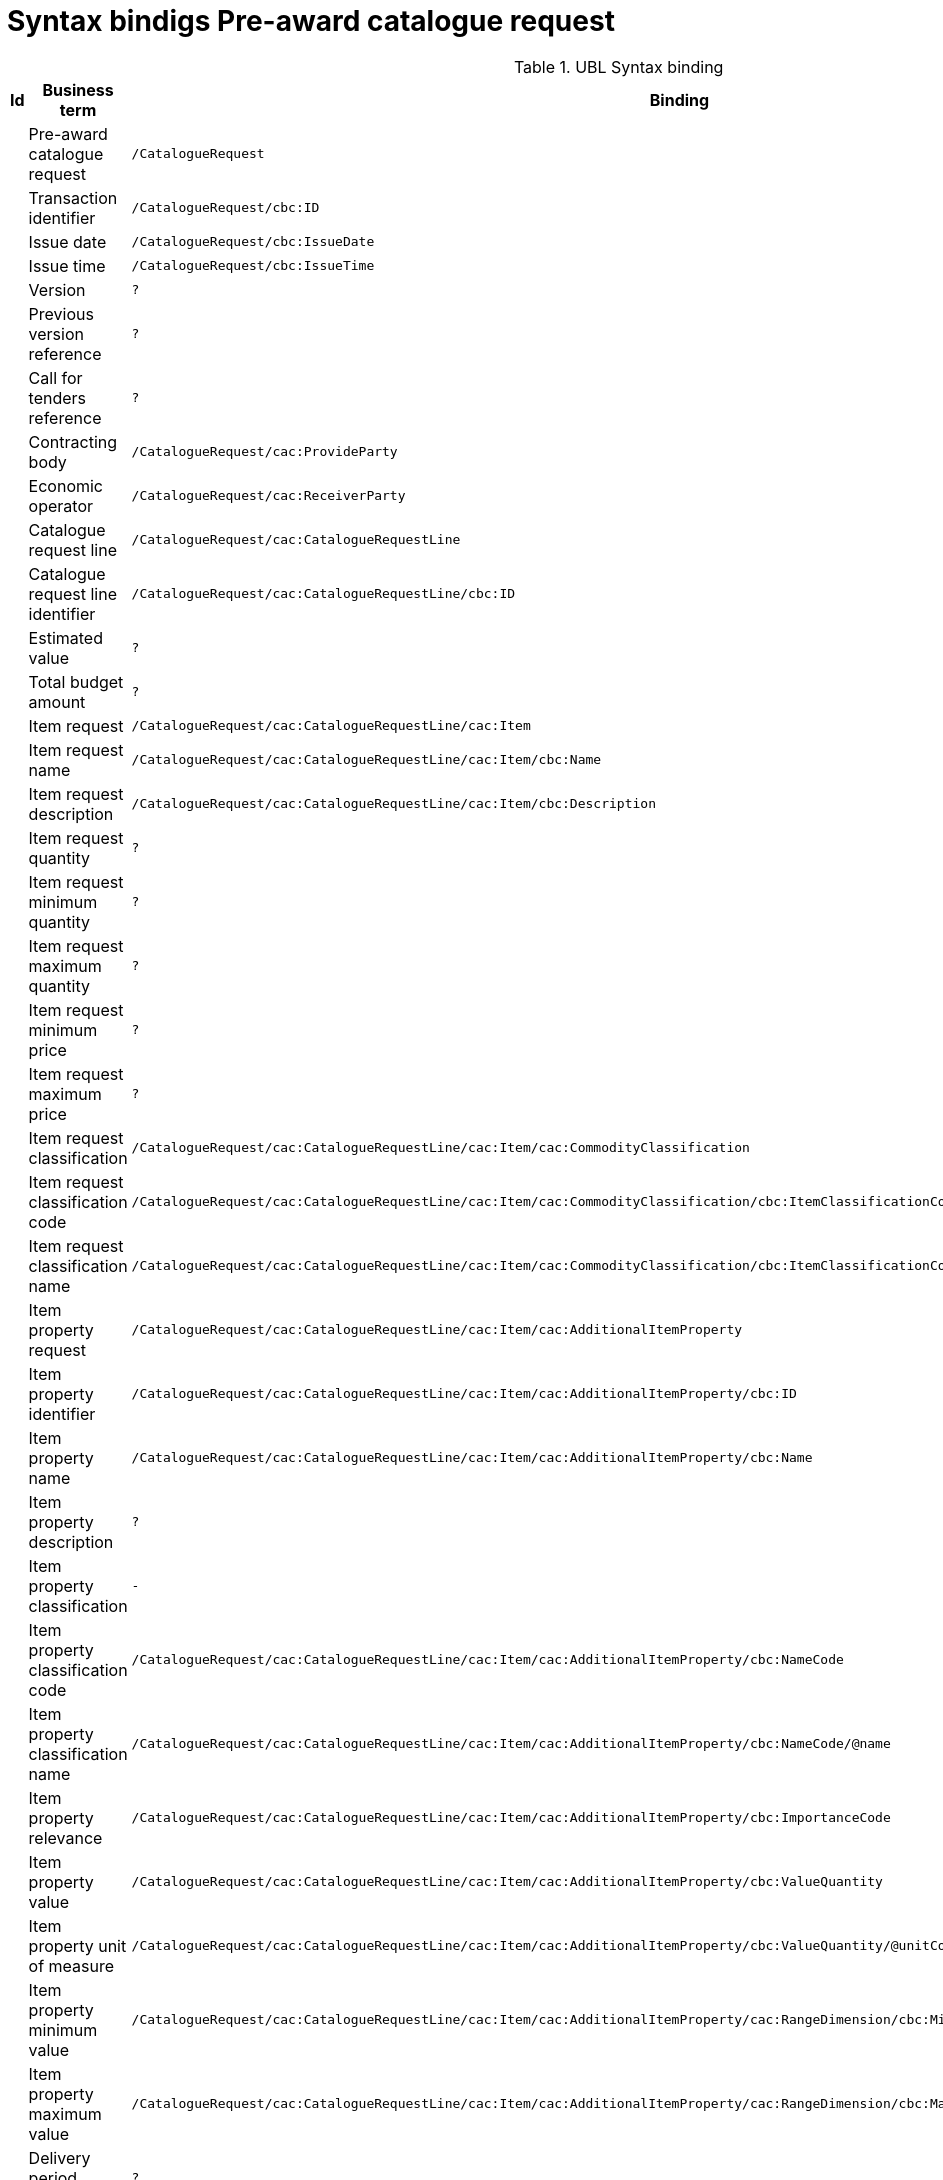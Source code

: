 = Syntax bindigs Pre-award catalogue request

.UBL Syntax binding
[cols="^,<,<",options="header"]
|===
|Id
|Business term
|Binding

|
|Pre-award catalogue request
|`/CatalogueRequest`

|
|Transaction identifier
|`/CatalogueRequest/cbc:ID`

|
|Issue date
|`/CatalogueRequest/cbc:IssueDate`

|
|Issue time
|`/CatalogueRequest/cbc:IssueTime`

|
|Version
|`?`

|
|Previous version reference
|`?`

|
|Call for tenders reference
|`?`

|
|Contracting body
|`/CatalogueRequest/cac:ProvideParty`

|
|Economic operator
|`/CatalogueRequest/cac:ReceiverParty`

|
|Catalogue request line
|`/CatalogueRequest/cac:CatalogueRequestLine`

|
|Catalogue request line identifier
|`/CatalogueRequest/cac:CatalogueRequestLine/cbc:ID`

|
|Estimated value
|`?`

|
|Total budget amount
|`?`

|
|Item request
|`/CatalogueRequest/cac:CatalogueRequestLine/cac:Item`

|
|Item request name
|`/CatalogueRequest/cac:CatalogueRequestLine/cac:Item/cbc:Name`

|
|Item request description
|`/CatalogueRequest/cac:CatalogueRequestLine/cac:Item/cbc:Description`

|
|Item request quantity
|`?`

|
|Item request minimum quantity
|`?`

|
|Item request maximum quantity
|`?`

|
|Item request minimum price
|`?`

|
|Item request maximum price
|`?`

|
|Item request classification
|`/CatalogueRequest/cac:CatalogueRequestLine/cac:Item/cac:CommodityClassification`

|
|Item request classification code
|`/CatalogueRequest/cac:CatalogueRequestLine/cac:Item/cac:CommodityClassification/cbc:ItemClassificationCode`

|
|Item request classification name
|`/CatalogueRequest/cac:CatalogueRequestLine/cac:Item/cac:CommodityClassification/cbc:ItemClassificationCode/@name`

|
|Item property request
|`/CatalogueRequest/cac:CatalogueRequestLine/cac:Item/cac:AdditionalItemProperty`

|
|Item property identifier
|`/CatalogueRequest/cac:CatalogueRequestLine/cac:Item/cac:AdditionalItemProperty/cbc:ID`

|
|Item property name
|`/CatalogueRequest/cac:CatalogueRequestLine/cac:Item/cac:AdditionalItemProperty/cbc:Name`

|
|Item property description
|`?`

|
|Item property classification
|`-`

|
|Item property classification code
|`/CatalogueRequest/cac:CatalogueRequestLine/cac:Item/cac:AdditionalItemProperty/cbc:NameCode`

|
|Item property classification name
|`/CatalogueRequest/cac:CatalogueRequestLine/cac:Item/cac:AdditionalItemProperty/cbc:NameCode/@name`

|
|Item property relevance
|`/CatalogueRequest/cac:CatalogueRequestLine/cac:Item/cac:AdditionalItemProperty/cbc:ImportanceCode`

|
|Item property value
|`/CatalogueRequest/cac:CatalogueRequestLine/cac:Item/cac:AdditionalItemProperty/cbc:ValueQuantity`

|
|Item property unit of measure
|`/CatalogueRequest/cac:CatalogueRequestLine/cac:Item/cac:AdditionalItemProperty/cbc:ValueQuantity/@unitCode`

|
|Item property minimum value
|`/CatalogueRequest/cac:CatalogueRequestLine/cac:Item/cac:AdditionalItemProperty/cac:RangeDimension/cbc:MinimumMeasure`

|
|Item property maximum value
|`/CatalogueRequest/cac:CatalogueRequestLine/cac:Item/cac:AdditionalItemProperty/cac:RangeDimension/cbc:MaximumMeasure`

|
|Delivery period request
|`?`

|
|Period start date
|`?`

|
|Period end date
|`?`

|
|Item information request
|`/CatalogueRequest/cac:CatalogueRequestLine/cac:Item/cac:AdditionalItemProperty`

|
|Information request identifier
|`/CatalogueRequest/cac:CatalogueRequestLine/cac:Item/cac:AdditionalItemProperty/cbc:ID`

|
|Information request name
|`/CatalogueRequest/cac:CatalogueRequestLine/cac:Item/cac:AdditionalItemProperty/cbc:Name`

|
|Information request reference
|`/CatalogueRequest/cac:CatalogueRequestLine/cac:Item/cac:AdditionalItemProperty/cbc:NameCode/@listSchemeURI`

|
|Information request relevance
|`/CatalogueRequest/cac:CatalogueRequestLine/cac:Item/cac:AdditionalItemProperty/cbc:ImportanceCode`

|
|Additional document
|`/CatalogueRequest/cac:CatalogueRequestLine/cac:Item/cac:ItemSpecificationDocumentReference`

|
|Document identifier
|`/CatalogueRequest/cac:CatalogueRequestLine/cac:Item/cac:ItemSpecificationDocumentReference/cbc:ID`

|
|Document name
|`/CatalogueRequest/cac:CatalogueRequestLine/cac:Item/cac:ItemSpecificationDocumentReference/`

|
|Document description
|`/CatalogueRequest/cac:CatalogueRequestLine/cac:Item/cac:ItemSpecificationDocumentReference/cbc:Name`

|
|Document digest
|`/CatalogueRequest/cac:CatalogueRequestLine/cac:Item/cac:ItemSpecificationDocumentReference/cac:ResultOfVerification/cbc:ValidationResultCode`

|
|Document digest method code
|`/CatalogueRequest/cac:CatalogueRequestLine/cac:Item/cac:ItemSpecificationDocumentReference/cac:ResultOfVerification/cbc:ValidateProcess`

|
|External document URI
|`/CatalogueRequest/cac:CatalogueRequestLine/cac:Item/cac:ItemSpecificationDocumentReference/cac:Attachment/cac:ExternalReference/cbc:URI`

|
|Item requirement
|`/CatalogueRequest/cac:CatalogueRequestLine/cac:Item/cac:AdditionalItemProperty`

|
|Item requirement identifier
|`/CatalogueRequest/cac:CatalogueRequestLine/cac:Item/cac:AdditionalItemProperty/cbc:ID`

|
|Item requirement name
|`/CatalogueRequest/cac:CatalogueRequestLine/cac:Item/cac:AdditionalItemProperty/cbc:Name`

|
|Item requirement type
|`/CatalogueRequest/cac:CatalogueRequestLine/cac:Item/cac:AdditionalItemProperty/cac:ItemPropertyGroup/cbc:Name`

|
|Item requirement code
|`/CatalogueRequest/cac:CatalogueRequestLine/cac:Item/cac:AdditionalItemProperty/cbc:NameCode`

|
|Item requirement external reference
|`/CatalogueRequest/cac:CatalogueRequestLine/cac:Item/cac:AdditionalItemProperty/cbc:NameCode/@listSchemeURI`

|
|Item requirement relevance
|`/CatalogueRequest/cac:CatalogueRequestLine/cac:Item/cac:AdditionalItemProperty/cbc:ImportanceCode`

|
|Call for tenders award criterion reference
|`?`

|====
